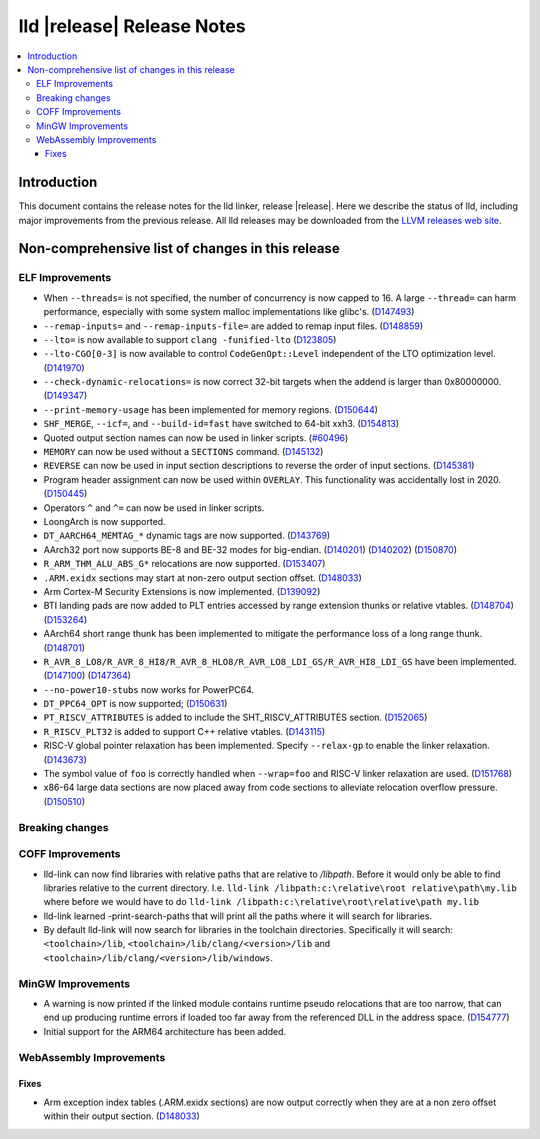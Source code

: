 ===========================
lld |release| Release Notes
===========================

.. contents::
    :local:

.. only:: PreRelease

  .. warning::
     These are in-progress notes for the upcoming LLVM |release| release.
     Release notes for previous releases can be found on
     `the Download Page <https://releases.llvm.org/download.html>`_.

Introduction
============

This document contains the release notes for the lld linker, release |release|.
Here we describe the status of lld, including major improvements
from the previous release. All lld releases may be downloaded
from the `LLVM releases web site <https://llvm.org/releases/>`_.

Non-comprehensive list of changes in this release
=================================================

ELF Improvements
----------------

* When ``--threads=`` is not specified, the number of concurrency is now capped to 16.
  A large ``--thread=`` can harm performance, especially with some system
  malloc implementations like glibc's.
  (`D147493 <https://reviews.llvm.org/D147493>`_)
* ``--remap-inputs=`` and ``--remap-inputs-file=`` are added to remap input files.
  (`D148859 <https://reviews.llvm.org/D148859>`_)
* ``--lto=`` is now available to support ``clang -funified-lto``
  (`D123805 <https://reviews.llvm.org/D123805>`_)
* ``--lto-CGO[0-3]`` is now available to control ``CodeGenOpt::Level`` independent of the LTO optimization level.
  (`D141970 <https://reviews.llvm.org/D141970>`_)
* ``--check-dynamic-relocations=`` is now correct 32-bit targets when the addend is larger than 0x80000000.
  (`D149347 <https://reviews.llvm.org/D149347>`_)
* ``--print-memory-usage`` has been implemented for memory regions.
  (`D150644 <https://reviews.llvm.org/D150644>`_)
* ``SHF_MERGE``, ``--icf=``, and ``--build-id=fast`` have switched to 64-bit xxh3.
  (`D154813 <https://reviews.llvm.org/D154813>`_)
* Quoted output section names can now be used in linker scripts.
  (`#60496 <https://github.com/llvm/llvm-project/issues/60496>`_)
* ``MEMORY`` can now be used without a ``SECTIONS`` command.
  (`D145132 <https://reviews.llvm.org/D145132>`_)
* ``REVERSE`` can now be used in input section descriptions to reverse the order of input sections.
  (`D145381 <https://reviews.llvm.org/D145381>`_)
* Program header assignment can now be used within ``OVERLAY``. This functionality was accidentally lost in 2020.
  (`D150445 <https://reviews.llvm.org/D150445>`_)
* Operators ``^`` and ``^=`` can now be used in linker scripts.
* LoongArch is now supported.
* ``DT_AARCH64_MEMTAG_*`` dynamic tags are now supported.
  (`D143769 <https://reviews.llvm.org/D143769>`_)
* AArch32 port now supports BE-8 and BE-32 modes for big-endian.
  (`D140201 <https://reviews.llvm.org/D140201>`_)
  (`D140202 <https://reviews.llvm.org/D140202>`_)
  (`D150870 <https://reviews.llvm.org/D150870>`_)
* ``R_ARM_THM_ALU_ABS_G*`` relocations are now supported.
  (`D153407 <https://reviews.llvm.org/D153407>`_)
* ``.ARM.exidx`` sections may start at non-zero output section offset.
  (`D148033 <https://reviews.llvm.org/D148033>`_)
* Arm Cortex-M Security Extensions is now implemented.
  (`D139092 <https://reviews.llvm.org/D139092>`_)
* BTI landing pads are now added to PLT entries accessed by range extension thunks or relative vtables.
  (`D148704 <https://reviews.llvm.org/D148704>`_)
  (`D153264 <https://reviews.llvm.org/D153264>`_)
* AArch64 short range thunk has been implemented to mitigate the performance loss of a long range thunk.
  (`D148701 <https://reviews.llvm.org/D148701>`_)
* ``R_AVR_8_LO8/R_AVR_8_HI8/R_AVR_8_HLO8/R_AVR_LO8_LDI_GS/R_AVR_HI8_LDI_GS`` have been implemented.
  (`D147100 <https://reviews.llvm.org/D147100>`_)
  (`D147364 <https://reviews.llvm.org/D147364>`_)
* ``--no-power10-stubs`` now works for PowerPC64.
* ``DT_PPC64_OPT`` is now supported;
  (`D150631 <https://reviews.llvm.org/D150631>`_)
* ``PT_RISCV_ATTRIBUTES`` is added to include the SHT_RISCV_ATTRIBUTES section.
  (`D152065 <https://reviews.llvm.org/D152065>`_)
* ``R_RISCV_PLT32`` is added to support C++ relative vtables.
  (`D143115 <https://reviews.llvm.org/D143115>`_)
* RISC-V global pointer relaxation has been implemented. Specify ``--relax-gp`` to enable the linker relaxation.
  (`D143673 <https://reviews.llvm.org/D143673>`_)
* The symbol value of ``foo`` is correctly handled when ``--wrap=foo`` and RISC-V linker relaxation are used.
  (`D151768 <https://reviews.llvm.org/D151768>`_)
* x86-64 large data sections are now placed away from code sections to alleviate relocation overflow pressure.
  (`D150510 <https://reviews.llvm.org/D150510>`_)

Breaking changes
----------------

COFF Improvements
-----------------

* lld-link can now find libraries with relative paths that are relative to
  `/libpath`. Before it would only be able to find libraries relative to the
  current directory.
  I.e. ``lld-link /libpath:c:\relative\root relative\path\my.lib`` where before
  we would have to do ``lld-link /libpath:c:\relative\root\relative\path my.lib``
* lld-link learned -print-search-paths that will print all the paths where it will
  search for libraries.
* By default lld-link will now search for libraries in the toolchain directories.
  Specifically it will search:
  ``<toolchain>/lib``, ``<toolchain>/lib/clang/<version>/lib`` and
  ``<toolchain>/lib/clang/<version>/lib/windows``.

MinGW Improvements
------------------

* A warning is now printed if the linked module contains runtime pseudo
  relocations that are too narrow, that can end up producing runtime
  errors if loaded too far away from the referenced DLL in the address
  space. (`D154777 <https://reviews.llvm.org/D154777>`_)

* Initial support for the ARM64 architecture has been added.

WebAssembly Improvements
------------------------

Fixes
#####

* Arm exception index tables (.ARM.exidx sections) are now output
  correctly when they are at a non zero offset within their output
  section. (`D148033 <https://reviews.llvm.org/D148033>`_)
